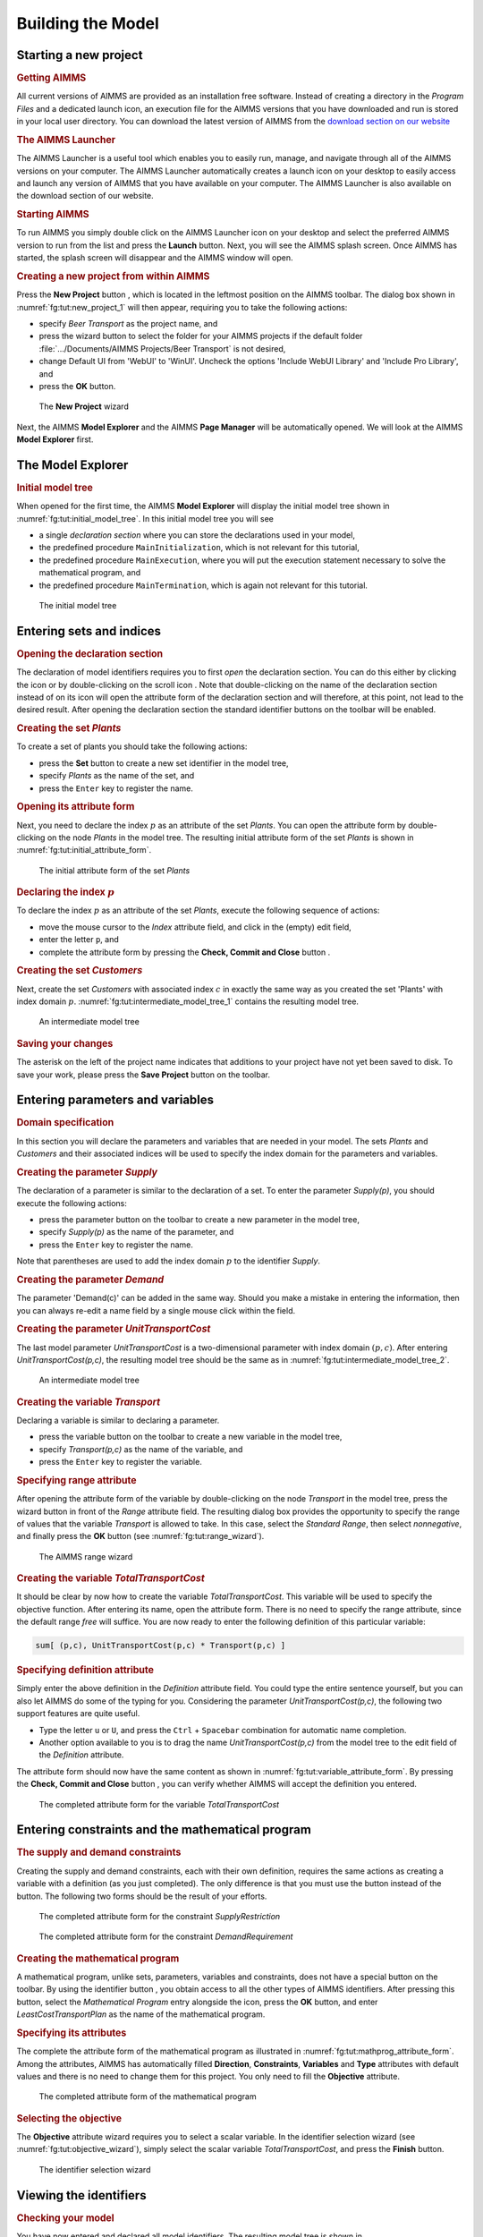 .. _ch:tut:building_the_model_1:

.. |new-project-button| image:: ./Figs/Bmp/new-project-button.bmp
.. |wizard-button| image:: ./Figs/Bmp/wizard-button.bmp
.. |plus-icon| image:: ./Figs/Bmp/plus-icon.bmp
.. |declaration-section| image:: ./Figs/Bmp/declaration-section.bmp
.. |new-identifier-buttons| image:: ./Figs/Bmp/new-identifier-buttons.bmp
.. |set-button| image:: ./Figs/Bmp/set-button.bmp
.. |save-project| image:: ./Figs/Bmp/save-project.bmp
.. |parameter-button| image:: ./Figs/Bmp/parameter-button.bmp
.. |variable-button| image:: ./Figs/Bmp/variable-button.bmp
.. |check-commit-close-button| image:: ./Figs/Bmp/check-commit-close-button.bmp
.. |constraint-button| image:: ./Figs/Bmp/constraint-button.bmp
.. |identifier-button| image:: ./Figs/Bmp/identifier-button.bmp
.. |mathprog-icon| image:: ./Figs/Bmp/mathprog-icon.bmp
.. |identifier-selector-button| image:: ./Figs/Bmp/identifier-selector-button.bmp


Building the Model
====================


Starting a new project
------------------------

.. rubric:: Getting AIMMS

All current versions of AIMMS are provided as an installation free software. Instead of creating a 
directory in the *Program Files* and a dedicated launch icon, an execution file for the AIMMS 
versions that you have downloaded and run is stored in your local user directory. You can download the latest version of AIMMS from the `download section on our website <https://www.aimms.com/support/downloads/#aimms-dev-download>`_

.. rubric:: The AIMMS Launcher

The AIMMS Launcher is a useful tool which enables you to easily run, manage, and navigate through all of the AIMMS versions on your computer. The AIMMS Launcher automatically creates a launch icon on your desktop to easily access and launch any version of AIMMS that you have available on your computer. The AIMMS Launcher is also available on the download section of our website.

.. rubric:: Starting AIMMS

To run AIMMS you simply double click on the AIMMS Launcher icon on your desktop and select the preferred AIMMS version to run from the list and press the **Launch** button. 
Next, you will see the AIMMS splash screen. Once AIMMS has started, the splash screen will disappear and the AIMMS window will open.

.. rubric:: Creating a new project from within AIMMS

Press the **New Project** button |new-project-button| ,
which is located in the leftmost position on the AIMMS toolbar.
The dialog box shown in :numref:`fg:tut:new_project_1` will then
appear, requiring you to take the following actions:


- specify `Beer Transport` as the project name, and
- press the wizard button |wizard-button| to select the folder for your AIMMS projects if the default folder :file:`.../Documents/AIMMS Projects/Beer Transport` is not desired,
- change Default UI from 'WebUI' to 'WinUI'. Uncheck the options 'Include WebUI Library' and 'Include Pro Library', and
- press the **OK** button.

.. figure:: ./Figs/Bmp/new-project-dialog.bmp
   :alt: The **New Project** wizard
   :name: fg:tut:new_project_1
    
   The **New Project** wizard

Next, the AIMMS **Model Explorer** and the AIMMS **Page Manager** will be automatically opened. We will look at the AIMMS
**Model Explorer** first.

The Model Explorer
------------------------

.. rubric:: Initial model tree

When opened for the first time, the AIMMS **Model Explorer** will
display the initial model tree shown in
:numref:`fg:tut:initial_model_tree`. In this initial model tree you will see


- a single `declaration section` where you can store the declarations used in your model,
- the predefined procedure ``MainInitialization``, which is not relevant for this tutorial,
- the predefined procedure ``MainExecution``, where you will put the execution statement necessary to solve the mathematical program, and
- the predefined procedure ``MainTermination``, which is again not relevant for this tutorial.

.. figure:: ./Figs/Bmp/initial-model-explorer.bmp
   :alt: The initial model tree
   :name: fg:tut:initial_model_tree
   
   The initial model tree

.. seealso::
  
  For more infromation on ``MainInitialization`` and ``MainExecution`` predefined procedures, you may investigate :doc:`lr:data-communication-components/data-initialization-verification-and-control/model-initialization-and-termination`
   
Entering sets and indices
--------------------------

.. rubric:: Opening the declaration section

The declaration of model identifiers requires you to first `open`
the declaration section. You can do this either by clicking the
|plus-icon| icon or by double-clicking on the scroll icon
|declaration-section|. Note that double-clicking on the
name of the declaration section instead of on its icon will open the
attribute form of the declaration section and will therefore, at
this point, not lead to the desired result. After opening the
declaration section the standard identifier buttons
|new-identifier-buttons| on the toolbar will be enabled.

.. rubric:: Creating the set `Plants`

To create a set of plants you should take the following actions:


- press the **Set** button |set-button| to create a new set identifier in the model tree,
- specify `Plants` as the name of the set, and
- press the ``Enter`` key to register the name.


.. rubric:: Opening its attribute form

Next, you need to declare the index :math:`p` as an attribute of the set
`Plants`. You can open the attribute form by double-clicking on the
node `Plants` in the model tree. The resulting initial attribute
form of the set `Plants` is shown in
:numref:`fg:tut:initial_attribute_form`.

.. figure:: ./Figs/Bmp/initial-attribute-form.bmp
   :alt: The initial attribute form of the set `Plants`
   :name: fg:tut:initial_attribute_form
   
   The initial attribute form of the set `Plants`

.. rubric:: Declaring the index :math:`p`

To declare the index :math:`p` as an attribute of the set `Plants`,
execute the following sequence of actions:


- move the mouse cursor to the `Index` attribute field, and click in the (empty) edit field,
- enter the letter ``p``, and
- complete the attribute form by pressing the **Check, Commit and Close** button |check-commit-close-button|.


.. rubric:: Creating the set `Customers`

Next, create the set `Customers` with associated index :math:`c` in exactly
the same way as you created the set 'Plants' with index domain :math:`p`.
:numref:`fg:tut:intermediate_model_tree_1` contains the resulting
model tree.

.. figure:: ./Figs/Bmp/intermediate-model-tree-1.bmp
   :alt: An intermediate model tree
   :name: fg:tut:intermediate_model_tree_1

   An intermediate model tree

.. rubric:: Saving your changes

The asterisk on the left of the project name indicates that
additions to your project have not yet been saved to disk. To save
your work, please press the **Save Project** button
|save-project| on the toolbar.

Entering parameters and variables
-------------------------------------

.. rubric:: Domain specification

In this section you will declare the parameters and variables that are
needed in your model. The sets `Plants` and `Customers` and their
associated indices will be used to specify the index domain for the
parameters and variables.

.. rubric:: Creating the parameter `Supply`

The declaration of a parameter is similar to the declaration of a
set.  To enter the parameter `Supply(p)`, you should execute the
following actions:


- press the parameter button |parameter-button| on the toolbar to create a new parameter in the model tree,
- specify `Supply(p)` as the name of the parameter, and
- press the ``Enter`` key to register the name.


Note that parentheses are used to add the index domain :math:`p` to the
identifier `Supply`.

.. rubric:: Creating the parameter `Demand`

The parameter 'Demand(c)' can be added in the same way.  Should you
make a mistake in entering the information, then you can always
re-edit a name field by a single mouse click within the
field.

.. rubric:: Creating the parameter `UnitTransportCost`

The last model parameter `UnitTransportCost` is a two-dimensional
parameter with index domain :math:`(p,c)`. After entering
`UnitTransportCost(p,c)`, the resulting model tree should be the
same as in :numref:`fg:tut:intermediate_model_tree_2`.

.. figure:: ./Figs/Bmp/intermediate-model-tree-2.bmp
   :alt: An intermediate model tree
   :name: fg:tut:intermediate_model_tree_2

   An intermediate model tree

.. rubric:: Creating the variable `Transport`

Declaring a variable is similar to declaring a parameter.

- press the variable button |variable-button| on the toolbar to create a new variable in the model tree,
- specify `Transport(p,c)` as the name of the variable, and
- press the ``Enter`` key to register the variable.


.. rubric:: Specifying range attribute

After opening the attribute form of the variable by double-clicking on
the node `Transport` in the model tree, press the wizard button
|wizard-button| in front of the `Range` attribute field. The
resulting dialog box provides the opportunity to specify the range of
values that the variable `Transport` is allowed to take. In this case,
select the `Standard Range`, then select `nonnegative`, and finally
press the **OK** button (see :numref:`fg:tut:range_wizard`).

.. figure:: ./Figs/Bmp/range-wizard.bmp
   :alt: The AIMMS range wizard
   :name: fg:tut:range_wizard
   
   The AIMMS range wizard

.. rubric:: Creating the variable `TotalTransportCost`

It should be clear by now how to create the variable
`TotalTransportCost`. This variable will be used to specify the
objective function. After entering its name, open the attribute
form. There is no need to specify the range attribute, since the
default range `free` will suffice. You are now ready to enter the
following definition of this particular variable:

.. code::

  sum[ (p,c), UnitTransportCost(p,c) * Transport(p,c) ]


.. rubric:: Specifying definition attribute

Simply enter the above definition in the `Definition` attribute
field.  You could type the entire sentence yourself, but you
can also let AIMMS do some of the typing for you.  Considering
the parameter `UnitTransportCost(p,c)`, the following
two support features are quite useful.

- Type the letter ``u`` or ``U``, and press the ``Ctrl`` + ``Spacebar`` combination for automatic name completion.
- Another option available to you is to drag the name `UnitTransportCost(p,c)` from the model tree to the edit field of the `Definition` attribute.

The attribute form should now have the same content as shown in
:numref:`fg:tut:variable_attribute_form`. By pressing the
**Check, Commit and Close** button |check-commit-close-button|,
you can verify whether AIMMS will accept the definition you entered.

.. figure:: ./Figs/Bmp/variable-attribute-form.bmp
   :alt: The completed attribute form for the variable `TotalTransportCost`
   :name: fg:tut:variable_attribute_form

   The completed attribute form for the variable `TotalTransportCost`

Entering constraints and the mathematical program
---------------------------------------------------------

.. rubric:: The supply and demand constraints

Creating the supply and demand constraints, each with their own
definition, requires the same actions as creating a variable with a
definition (as you just completed). The only difference is that you
must use the |constraint-button| button instead of the
|variable-button| button. The following two forms should be
the result of your efforts.

.. figure:: ./Figs/Bmp/constraint-attribute-form-supply.bmp
   :alt: The completed attribute form for the constraint `SupplyRestriction`
   :name: fg:tut:constraint_attribute_form_supply

   The completed attribute form for the constraint `SupplyRestriction`

.. figure:: ./Figs/Bmp/constraint-attribute-form-demand.bmp
   :alt: The completed attribute form for the constraint `DemandRequirement`
   :name: fg:tut:constraint_attribute_form_demand

   The completed attribute form for the constraint `DemandRequirement`

.. rubric:: Creating the mathematical program

A mathematical program, unlike sets, parameters, variables and
constraints, does not have a special button on the toolbar. By
using the identifier button |identifier-button|, you obtain
access to all the other types of AIMMS identifiers. After pressing this
button, select the `Mathematical Program` entry alongside the
|mathprog-icon| icon, press the **OK** button, and enter
`LeastCostTransportPlan` as the name of the mathematical program.

.. rubric:: Specifying its attributes

The complete the attribute form of the mathematical program as
illustrated in :numref:`fg:tut:mathprog_attribute_form`. Among
the attributes, AIMMS has automatically filled **Direction**,
**Constraints**, **Variables** and **Type** attributes with default
values and there is no need to change them for this project. You
only need to fill the **Objective** attribute.

.. figure:: ./Figs/Bmp/mathprog-attribute-form.bmp
   :alt: The completed attribute form of the mathematical program
   :name: fg:tut:mathprog_attribute_form

   The completed attribute form of the mathematical program

.. rubric:: Selecting the objective

The **Objective** attribute wizard requires you to select a scalar
variable. In the identifier selection wizard (see
:numref:`fg:tut:objective_wizard`), simply select the scalar variable
`TotalTransportCost`, and press the **Finish** button.

.. figure:: ./Figs/Bmp/objective-wizard.bmp
   :alt: The identifier selection wizard
   :name: fg:tut:objective_wizard

   The identifier selection wizard

Viewing the identifiers
--------------------------------

.. rubric:: Checking your model

You have now entered and declared all model identifiers. The
resulting model tree is shown in
:numref:`fg:tut:intermediate_model_tree_3`. By pressing the
``F5`` key you can instantly check the validity of your model. You
will only receive a message in the event of an error. Once
the validity of your model has been verified, you should save your
work by pressing the **Save Project** button
|save-project|.

.. figure:: ./Figs/Bmp/intermediate-model-tree-3.bmp
   :alt: The final model tree
   :name: fg:tut:intermediate_model_tree_3

   The final model tree

Even though the Model Explorer is a convenient medium with which to
build and inspect your model, AIMMS provides two other ways to view
your model.

.. rubric:: View text model

If you would like to see a text representation of the model,
you can do the following:


- select node(s) in AIMMS **Model Explorer**,
- go to the **View** - **Text Representation** menu and execute the **Selected Part(s)** command (see :numref:`fg:tut:view-text-model`).


.. figure:: ./Figs/Bmp/view-flat-model.bmp
   :alt: View text model
   :name: fg:tut:view-text-model

   View text model

The text model provides a simple overview of selected identifiers.
For instance, :numref:`fg:tut:Text-model` shows the text model
when the root node **Main Beer Transport** is selected.

.. figure:: ./Figs/Bmp/flat-model.bmp
   :alt: text model
   :name: fg:tut:Text-model

   text model

.. rubric:: Identifier overviews

Another way to inspect the model is by AIMMS **Identifier Selector**. This allows you to view several identifiers with similar
properties at the same time. In this tutorial you will encounter one
such example of a predefined view, namely all identifiers with a
definition (see :numref:`fg:tut:view-window`). AIMMS allows
you to make your own views as you desire.

.. figure:: ./Figs/Bmp/view-window.bmp
   :alt: View window with identifier definitions
   :name: fg:tut:view-window

   View window with identifier definitions

.. rubric:: Creating a view

You can create a view window by executing the following steps:


  - press the **Identifier Selector** button |identifier-selector-button| on the toolbar,
  - select the `Identifiers with Definition` node, and
  - use the right mouse and select the **Open With...** command from the popup menu (see :numref:`fg:tut:identifier_selector`).

.. figure:: ./Figs/Bmp/identifier-selector.bmp
   :alt: Identifier Selector window
   :name: fg:tut:identifier_selector

   Identifier Selector window

For the selected identifiers the view can be constructed as follows:


  - select the `Domain - Definition` entry from the **View Manager** window (see :numref:`fg:tut:view_manager`), and
  - press the **Open** button to obtain the overall view.

.. figure:: ./Figs/Bmp/view-manager.bmp
   :alt: The View Manager window
   :name: fg:tut:view_manager
   
   The View Manager window

